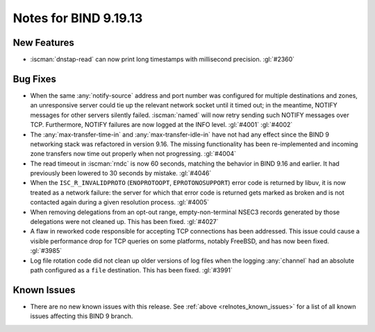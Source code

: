 .. Copyright (C) Internet Systems Consortium, Inc. ("ISC")
..
.. SPDX-License-Identifier: MPL-2.0
..
.. This Source Code Form is subject to the terms of the Mozilla Public
.. License, v. 2.0.  If a copy of the MPL was not distributed with this
.. file, you can obtain one at https://mozilla.org/MPL/2.0/.
..
.. See the COPYRIGHT file distributed with this work for additional
.. information regarding copyright ownership.

Notes for BIND 9.19.13
----------------------

New Features
~~~~~~~~~~~~

- :iscman:`dnstap-read` can now print long timestamps with millisecond
  precision. :gl:`#2360`

Bug Fixes
~~~~~~~~~

- When the same :any:`notify-source` address and port number was
  configured for multiple destinations and zones, an unresponsive server
  could tie up the relevant network socket until it timed out; in the
  meantime, NOTIFY messages for other servers silently failed.
  :iscman:`named` will now retry sending such NOTIFY messages over TCP.
  Furthermore, NOTIFY failures are now logged at the INFO level.
  :gl:`#4001` :gl:`#4002`

- The :any:`max-transfer-time-in` and :any:`max-transfer-idle-in` have
  not had any effect since the BIND 9 networking stack was refactored in
  version 9.16. The missing functionality has been re-implemented and
  incoming zone transfers now time out properly when not progressing.
  :gl:`#4004`

- The read timeout in :iscman:`rndc` is now 60 seconds, matching the
  behavior in BIND 9.16 and earlier. It had previously been lowered to
  30 seconds by mistake. :gl:`#4046`

- When the ``ISC_R_INVALIDPROTO`` (``ENOPROTOOPT``, ``EPROTONOSUPPORT``)
  error code is returned by libuv, it is now treated as a network
  failure: the server for which that error code is returned gets marked
  as broken and is not contacted again during a given resolution
  process. :gl:`#4005`

- When removing delegations from an opt-out range, empty-non-terminal
  NSEC3 records generated by those delegations were not cleaned up. This
  has been fixed. :gl:`#4027`

- A flaw in reworked code responsible for accepting TCP connections has
  been addressed. This issue could cause a visible performance drop for
  TCP queries on some platforms, notably FreeBSD, and has now been
  fixed. :gl:`#3985`

- Log file rotation code did not clean up older versions of log files
  when the logging :any:`channel` had an absolute path configured as a
  ``file`` destination. This has been fixed. :gl:`#3991`

Known Issues
~~~~~~~~~~~~

- There are no new known issues with this release. See :ref:`above
  <relnotes_known_issues>` for a list of all known issues affecting this
  BIND 9 branch.
